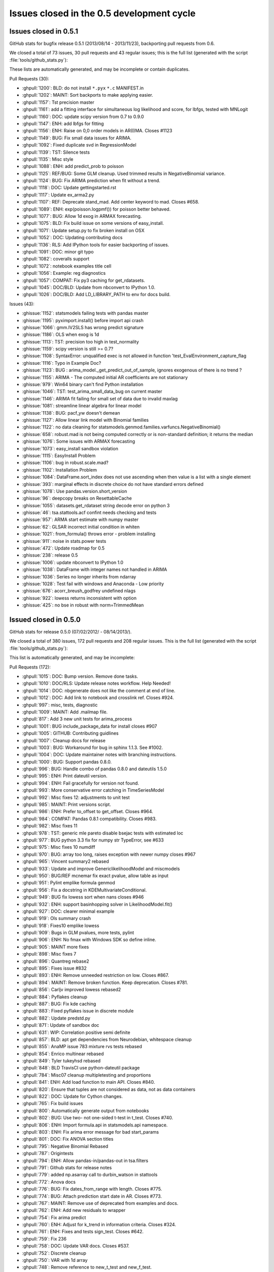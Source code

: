 Issues closed in the 0.5 development cycle
==========================================

.. _issues_list_051:

Issues closed in 0.5.1
----------------------

GitHub stats for bugfix release 0.5.1 (2013/08/14 - 2013/11/23), backporting pull requests from 0.6.

We closed a total of 73 issues, 30 pull requests and 43 regular issues;
this is the full list (generated with the script :file:`tools/github_stats.py`):

These lists are automatically generated, and may be incomplete or contain duplicates.

Pull Requests (30):

* :ghpull:`1200`: BLD: do not install ``*.pyx`` ``*.c``  MANIFEST.in
* :ghpull:`1202`: MAINT: Sort backports to make applying easier.
* :ghpull:`1157`: Tst precision master
* :ghpull:`1161`: add a fitting interface for simultaneous log likelihood and score, for lbfgs, tested with MNLogit
* :ghpull:`1160`: DOC: update scipy version from 0.7 to 0.9.0
* :ghpull:`1147`: ENH: add lbfgs for fitting
* :ghpull:`1156`: ENH: Raise on 0,0 order models in AR(I)MA. Closes #1123
* :ghpull:`1149`: BUG: Fix small data issues for ARIMA.
* :ghpull:`1092`: Fixed duplicate svd in RegressionModel
* :ghpull:`1139`: TST: Silence tests
* :ghpull:`1135`: Misc style
* :ghpull:`1088`: ENH: add predict_prob to poisson
* :ghpull:`1125`: REF/BUG: Some GLM cleanup. Used trimmed results in NegativeBinomial variance.
* :ghpull:`1124`: BUG: Fix ARIMA prediction when fit without a trend.
* :ghpull:`1118`: DOC: Update gettingstarted.rst
* :ghpull:`1117`: Update ex_arma2.py
* :ghpull:`1107`: REF: Deprecate stand_mad. Add center keyword to mad. Closes #658.
* :ghpull:`1089`: ENH: exp(poisson.logpmf()) for poisson better behaved.
* :ghpull:`1077`: BUG: Allow 1d exog in ARMAX forecasting.
* :ghpull:`1075`: BLD: Fix build issue on some versions of easy_install.
* :ghpull:`1071`: Update setup.py to fix broken install on OSX
* :ghpull:`1052`: DOC: Updating contributing docs
* :ghpull:`1136`: RLS: Add IPython tools for easier backporting of issues.
* :ghpull:`1091`: DOC: minor git typo
* :ghpull:`1082`: coveralls support
* :ghpull:`1072`: notebook examples title cell
* :ghpull:`1056`: Example: reg diagnostics
* :ghpull:`1057`: COMPAT: Fix py3 caching for get_rdatasets.
* :ghpull:`1045`: DOC/BLD: Update from nbconvert to IPython 1.0.
* :ghpull:`1026`: DOC/BLD: Add LD_LIBRARY_PATH to env for docs build.

Issues (43):

* :ghissue:`1152`: statsmodels failing tests with pandas master
* :ghissue:`1195`: pyximport.install() before import api crash
* :ghissue:`1066`: gmm.IV2SLS has wrong predict signature
* :ghissue:`1186`: OLS when exog is 1d
* :ghissue:`1113`: TST: precision too high in test_normality
* :ghissue:`1159`: scipy version is still >= 0.7?
* :ghissue:`1108`: SyntaxError: unqualified exec is not allowed in function 'test_EvalEnvironment_capture_flag
* :ghissue:`1116`: Typo in Example Doc?
* :ghissue:`1123`: BUG : arima_model._get_predict_out_of_sample, ignores exogenous of there is no trend ?
* :ghissue:`1155`: ARIMA - The computed initial AR coefficients are not stationary
* :ghissue:`979`: Win64 binary can't find Python installation
* :ghissue:`1046`: TST: test_arima_small_data_bug on current master 
* :ghissue:`1146`: ARIMA fit failing for small set of data due to invalid maxlag
* :ghissue:`1081`: streamline linear algebra for linear model
* :ghissue:`1138`: BUG: pacf_yw doesn't demean
* :ghissue:`1127`: Allow linear link model with Binomial families
* :ghissue:`1122`: no data cleaning for statsmodels.genmod.families.varfuncs.NegativeBinomial()
* :ghissue:`658`: robust.mad is not being computed correctly or is non-standard definition; it returns the median
* :ghissue:`1076`: Some issues with ARMAX forecasting
* :ghissue:`1073`: easy_install sandbox violation
* :ghissue:`1115`: EasyInstall Problem
* :ghissue:`1106`: bug in robust.scale.mad?
* :ghissue:`1102`: Installation Problem
* :ghissue:`1084`: DataFrame.sort_index does not use ascending when then value is a list with a single element
* :ghissue:`393`: marginal effects in discrete choice do not have standard errors defined
* :ghissue:`1078`: Use pandas.version.short_version
* :ghissue:`96`: deepcopy breaks on ResettableCache
* :ghissue:`1055`: datasets.get_rdataset   string decode error on python 3
* :ghissue:`46`: tsa.stattools.acf confint needs checking and tests
* :ghissue:`957`: ARMA start estimate with numpy master
* :ghissue:`62`: GLSAR incorrect initial condition in whiten
* :ghissue:`1021`: from_formula() throws error - problem installing
* :ghissue:`911`: noise in stats.power tests
* :ghissue:`472`: Update roadmap for 0.5
* :ghissue:`238`: release 0.5
* :ghissue:`1006`: update nbconvert to IPython 1.0
* :ghissue:`1038`: DataFrame with integer names not handled in ARIMA
* :ghissue:`1036`: Series no longer inherits from ndarray
* :ghissue:`1028`: Test fail with windows and Anaconda - Low priority
* :ghissue:`676`: acorr_breush_godfrey  undefined nlags
* :ghissue:`922`: lowess returns inconsistent with option
* :ghissue:`425`: no bse in robust with norm=TrimmedMean


.. _issues_list_05:

Issued closed in 0.5.0
-----------------------

GitHub stats for release 0.5.0 (07/02/2012/ - 08/14/2013/).

We closed a total of 380 issues, 172 pull requests and 208 regular issues. This is the full list (generated with the script  :file:`tools/github_stats.py`):

This list is automatically generated, and may be incomplete:

Pull Requests (172):

* :ghpull:`1015`: DOC: Bump version. Remove done tasks.
* :ghpull:`1010`: DOC/RLS: Update release notes workflow. Help Needed!
* :ghpull:`1014`: DOC: nbgenerate does not like the comment at end of line.
* :ghpull:`1012`: DOC: Add link to notebook and crosslink ref. Closes #924.
* :ghpull:`997`: misc, tests, diagnostic
* :ghpull:`1009`: MAINT: Add .mailmap file.
* :ghpull:`817`: Add 3 new unit tests for arima_process
* :ghpull:`1001`: BUG include_package_data for install closes #907
* :ghpull:`1005`: GITHUB: Contributing guidlines
* :ghpull:`1007`: Cleanup docs for release
* :ghpull:`1003`: BUG: Workaround for bug in sphinx 1.1.3. See #1002.
* :ghpull:`1004`: DOC: Update maintainer notes with branching instructions.
* :ghpull:`1000`: BUG: Support pandas 0.8.0.
* :ghpull:`996`: BUG: Handle combo of pandas 0.8.0 and dateutils 1.5.0
* :ghpull:`995`: ENH: Print dateutil version.
* :ghpull:`994`: ENH: Fail gracefully for version not found.
* :ghpull:`993`: More conservative error catching in TimeSeriesModel
* :ghpull:`992`: Misc fixes 12: adjustments to unit test
* :ghpull:`985`: MAINT: Print versions script.
* :ghpull:`986`: ENH: Prefer to_offset to get_offset. Closes #964.
* :ghpull:`984`: COMPAT: Pandas 0.8.1 compatibility. Closes #983.
* :ghpull:`982`: Misc fixes 11
* :ghpull:`978`: TST: generic mle pareto disable bsejac tests with estimated loc
* :ghpull:`977`: BUG python 3.3 fix for numpy str TypeError, see #633
* :ghpull:`975`: Misc fixes 10 numdiff
* :ghpull:`970`: BUG: array too long, raises exception with newer numpy closes #967
* :ghpull:`965`: Vincent summary2 rebased
* :ghpull:`933`: Update and improve GenericlikelihoodModel and miscmodels
* :ghpull:`950`: BUG/REF mcnemar fix exact pvalue, allow table as input
* :ghpull:`951`: Pylint emplike formula genmod
* :ghpull:`956`: Fix a docstring in KDEMultivariateConditional.
* :ghpull:`949`: BUG fix lowess sort when nans closes #946
* :ghpull:`932`: ENH: support basinhopping solver in LikelihoodModel.fit()
* :ghpull:`927`: DOC: clearer minimal example
* :ghpull:`919`: Ols summary crash
* :ghpull:`918`: Fixes10 emplike lowess
* :ghpull:`909`: Bugs in GLM pvalues, more tests, pylint
* :ghpull:`906`: ENH: No fmax with Windows SDK so define inline.
* :ghpull:`905`: MAINT more fixes
* :ghpull:`898`: Misc fixes 7
* :ghpull:`896`: Quantreg rebase2
* :ghpull:`895`: Fixes issue #832
* :ghpull:`893`: ENH: Remove unneeded restriction on low. Closes #867.
* :ghpull:`894`: MAINT: Remove broken function. Keep deprecation. Closes #781.
* :ghpull:`856`: Carljv improved lowess rebased2
* :ghpull:`884`: Pyflakes cleanup
* :ghpull:`887`: BUG: Fix kde caching
* :ghpull:`883`: Fixed pyflakes issue in discrete module
* :ghpull:`882`: Update predstd.py
* :ghpull:`871`: Update of sandbox doc
* :ghpull:`631`: WIP: Correlation positive semi definite
* :ghpull:`857`: BLD: apt get dependencies from Neurodebian, whitespace cleanup
* :ghpull:`855`: AnaMP issue 783 mixture rvs tests rebased
* :ghpull:`854`: Enrico multinear rebased
* :ghpull:`849`: Tyler tukeyhsd rebased
* :ghpull:`848`: BLD TravisCI use python-dateutil package
* :ghpull:`784`: Misc07 cleanup multipletesting and proportions
* :ghpull:`841`: ENH: Add load function to main API. Closes #840.
* :ghpull:`820`: Ensure that tuples are not considered as data, not as data containers
* :ghpull:`822`: DOC: Update for Cython changes.
* :ghpull:`765`: Fix build issues
* :ghpull:`800`: Automatically generate output from notebooks
* :ghpull:`802`: BUG: Use two- not one-sided t-test in t_test. Closes #740.
* :ghpull:`806`: ENH: Import formula.api in statsmodels.api namespace.
* :ghpull:`803`: ENH: Fix arima error message for bad start_params
* :ghpull:`801`: DOC: Fix ANOVA section titles
* :ghpull:`795`: Negative Binomial Rebased
* :ghpull:`787`: Origintests
* :ghpull:`794`: ENH: Allow pandas-in/pandas-out in tsa.filters
* :ghpull:`791`: Github stats for release notes
* :ghpull:`779`: added np.asarray call to durbin_watson in stattools
* :ghpull:`772`: Anova docs
* :ghpull:`776`: BUG: Fix dates_from_range with length. Closes #775.
* :ghpull:`774`: BUG: Attach prediction start date in AR. Closes #773.
* :ghpull:`767`: MAINT: Remove use of deprecated from examples and docs.
* :ghpull:`762`: ENH: Add new residuals to wrapper
* :ghpull:`754`: Fix arima predict
* :ghpull:`760`: ENH: Adjust for k_trend in information criteria. Closes #324.
* :ghpull:`761`: ENH: Fixes and tests sign_test. Closes #642.
* :ghpull:`759`: Fix 236
* :ghpull:`758`: DOC: Update VAR docs. Closes #537.
* :ghpull:`752`: Discrete cleanup
* :ghpull:`750`: VAR with 1d array
* :ghpull:`748`: Remove reference to new_t_test and new_f_test.
* :ghpull:`739`: DOC: Remove outdated note in docstring
* :ghpull:`732`: BLD: Check for patsy dependency at build time + docs
* :ghpull:`731`: Handle wrapped
* :ghpull:`730`: Fix opt fulloutput
* :ghpull:`729`: Get rid of warnings in docs build
* :ghpull:`698`: update url for hsb2 dataset
* :ghpull:`727`: DOC: Fix indent and add missing params to linear models. Closes #709.
* :ghpull:`726`: CLN: Remove unused method. Closes #694
* :ghpull:`725`: BUG: Should call anova_single. Closes #702.
* :ghpull:`723`: Rootfinding for Power
* :ghpull:`722`: Handle pandas.Series with names in make_lags
* :ghpull:`714`: Fix 712
* :ghpull:`668`: Allow for any pandas frequency to be used in TimeSeriesModel.
* :ghpull:`711`: Misc06 - bug fixes
* :ghpull:`708`: BUG: Fix one regressor case for conf_int. Closes #706.
* :ghpull:`700`: Bugs rebased
* :ghpull:`680`: BUG: Swap arguments in fftconvolve for scipy >= 0.12.0
* :ghpull:`640`: Misc fixes 05
* :ghpull:`663`: a typo in runs.py doc string for mcnemar test
* :ghpull:`652`: WIP: fixing pyflakes / pep8, trying to improve readability
* :ghpull:`619`: DOC: intro to formulas
* :ghpull:`648`: BF: Make RLM stick to Huber's description
* :ghpull:`649`: Bug Fix
* :ghpull:`637`: Pyflakes cleanup
* :ghpull:`634`: VAR DOC typo
* :ghpull:`623`: Slowtests
* :ghpull:`621`: MAINT: in setup.py, only catch ImportError for pandas.
* :ghpull:`590`: Cleanup test output
* :ghpull:`591`: Interrater agreement and reliability measures
* :ghpull:`618`: Docs fix the main warnings and errors during sphinx build
* :ghpull:`610`: nonparametric examples and some fixes
* :ghpull:`578`: Fix 577
* :ghpull:`575`: MNT: Remove deprecated scikits namespace
* :ghpull:`499`: WIP: Handle constant
* :ghpull:`567`: Remove deprecated
* :ghpull:`571`: Dataset docs
* :ghpull:`561`: Grab rdatasets
* :ghpull:`570`: DOC: Fixed links to Rdatasets
* :ghpull:`524`: DOC: Clean up discrete model documentation.
* :ghpull:`506`: ENH: Re-use effects if model fit with QR
* :ghpull:`556`: WIP:  L1 doc fix
* :ghpull:`564`: TST: Use native integer to avoid issues in dtype asserts
* :ghpull:`543`: Travis CI using M.Brett nipy hack
* :ghpull:`558`: Plot cleanup
* :ghpull:`541`: Replace pandas DataMatrix with DataFrame
* :ghpull:`534`: Stata test fixes
* :ghpull:`532`: Compat 323
* :ghpull:`531`: DOC: Add ECDF to distributions docs
* :ghpull:`526`: ENH: Add class to write Stata binary dta files
* :ghpull:`521`: DOC: Add abline plot to docs
* :ghpull:`518`: Small fixes: interaction_plot
* :ghpull:`508`: ENH: Avoid taking cholesky decomposition of diagonal matrix
* :ghpull:`509`: DOC: Add ARIMA to docs
* :ghpull:`510`: DOC: realdpi is disposable personal income. Closes #394.
* :ghpull:`507`: ENH: Protect numdifftools import. Closes #45
* :ghpull:`504`: Fix weights
* :ghpull:`498`: DOC: Add patys requirement to install docs
* :ghpull:`491`: Make _data a public attribute.
* :ghpull:`494`: DOC: Fix pandas links
* :ghpull:`492`: added intersphinx for pandas
* :ghpull:`422`: Handle missing data
* :ghpull:`485`: ENH: Improve error message for pandas objects without dates in index
* :ghpull:`428`: Remove other data
* :ghpull:`483`: Arima predict bug
* :ghpull:`482`: TST: Do array-array comparison when using numpy.testing
* :ghpull:`471`: Formula rename df -> data
* :ghpull:`473`: Vincent docs tweak rebased
* :ghpull:`468`: Docs 050
* :ghpull:`462`: El aft rebased
* :ghpull:`461`: TST: numpy 1.5.1 compatibility
* :ghpull:`460`: Emplike desc reg rebase
* :ghpull:`410`: Discrete model marginal effects
* :ghpull:`417`: Numdiff cleanup
* :ghpull:`398`: Improved plot_corr and plot_corr_grid functions.
* :ghpull:`401`: BUG: Finish refactoring margeff for dummy. Closes #399.
* :ghpull:`400`: MAINT: remove lowess.py, which was kept in 0.4.x for backwards compatibi...
* :ghpull:`371`: BF+TEST: fixes, checks and tests for isestimable
* :ghpull:`351`: ENH: Copy diagonal before write for upcoming numpy changes
* :ghpull:`384`: REF: Move mixture_rvs out of sandbox.
* :ghpull:`368`: ENH: Add polished version of acf/pacf plots with confidence intervals
* :ghpull:`378`: Infer freq
* :ghpull:`374`: ENH: Add Fair's extramarital affair dataset. From tobit-model branch.
* :ghpull:`358`: ENH: Add method to OLSResults for outlier detection
* :ghpull:`369`: ENH: allow predict to pass through patsy for transforms
* :ghpull:`352`: Formula integration rebased
* :ghpull:`360`: REF: Deprecate order in fit and move to ARMA init
* :ghpull:`366`: Version fixes
* :ghpull:`359`: DOC: Fix sphinx warnings

Issues (208):

* :ghissue:`1036`: Series no longer inherits from ndarray
* :ghissue:`1038`: DataFrame with integer names not handled in ARIMA
* :ghissue:`1028`: Test fail with windows and Anaconda - Low priority
* :ghissue:`676`: acorr_breush_godfrey  undefined nlags
* :ghissue:`922`: lowess returns inconsistent with option
* :ghissue:`425`: no bse in robust with norm=TrimmedMean
* :ghissue:`1025`: add_constant incorrectly detects constant column
* :ghissue:`533`: py3 compatibility ``pandas.read_csv(urlopen(...))``
* :ghissue:`662`: doc: install instruction: explicit about removing scikits.statsmodels
* :ghissue:`910`: test failure Ubuntu TestARMLEConstant.test_dynamic_predict
* :ghissue:`80`: t_model: f_test, t_test don't work
* :ghissue:`432`: GenericLikelihoodModel change default for score and hessian
* :ghissue:`454`: BUG/ENH: HuberScale instance is not used, allow user defined scale estimator
* :ghissue:`98`: check connection or connect summary to variable names in wrappers
* :ghissue:`418`: BUG: MNLogit loglikeobs, jac
* :ghissue:`1017`: nosetests warnings
* :ghissue:`924`: DOCS link in notebooks to notebook for download
* :ghissue:`1011`: power ttest endless loop possible
* :ghissue:`907`: BLD data_files for stats.libqsturng
* :ghissue:`328`: consider moving example scripts into IPython notebooks
* :ghissue:`1002`: Docs won't build with Sphinx 1.1.3
* :ghissue:`69`: Make methods like compare_ftest work with wrappers
* :ghissue:`503`: summary_old in RegressionResults
* :ghissue:`991`: TST precision of normal_power
* :ghissue:`945`: Installing statsmodels from github?
* :ghissue:`964`: Prefer to_offset not get_offset in tsa stuff
* :ghissue:`983`: bug: pandas 0.8.1 incompatibility
* :ghissue:`899`: build_ext inplace doesn't cythonize
* :ghissue:`923`: location of initialization code
* :ghissue:`980`: auto lag selection in  S_hac_simple
* :ghissue:`968`: genericMLE Ubuntu test failure
* :ghissue:`633`: python 3.3 compatibility
* :ghissue:`728`: test failure for solve_power with fsolve
* :ghissue:`971`: numdiff test cases
* :ghissue:`976`: VAR Model does not work in 1D
* :ghissue:`972`: numdiff: epsilon has no minimum value
* :ghissue:`967`: lowes test failure Ubuntu
* :ghissue:`948`: nonparametric tests: mcnemar, cochranq unit test
* :ghissue:`963`: BUG in runstest_2sample
* :ghissue:`946`: Issue with lowess() smoother in statsmodels
* :ghissue:`868`: k_vars > nobs
* :ghissue:`917`: emplike emplikeAFT stray dimensions
* :ghissue:`264`: version comparisons need to be made more robust (may be just use LooseVersion)
* :ghissue:`674`: failure in test_foreign, pandas testing
* :ghissue:`828`: GLMResults inconsistent distribution in pvalues
* :ghissue:`908`: RLM missing test for tvalues, pvalues
* :ghissue:`463`: formulas missing in docs
* :ghissue:`256`: discrete Nbin has zero test coverage
* :ghissue:`831`: test errors running bdist
* :ghissue:`733`: Docs: interrater cohens_kappa is missing
* :ghissue:`897`: lowess failure - sometimes
* :ghissue:`902`: test failure tsa.filters  precision too high
* :ghissue:`901`: test failure stata_writer_pandas, newer versions of pandas
* :ghissue:`900`: ARIMA.__new__   errors on python 3.3
* :ghissue:`832`: notebook errors
* :ghissue:`867`: Baxter King has unneeded limit on value for low?
* :ghissue:`781`: discreteResults margeff method not tests, obsolete
* :ghissue:`870`: discrete unit tests duplicates
* :ghissue:`630`: problems in regression plots
* :ghissue:`885`: Caching behavior for KDEUnivariate icdf 
* :ghissue:`869`: sm.tsa.ARMA(..., order=(p,q)) gives "__init__() got an unexpected keyword argument 'order'" error
* :ghissue:`783`: statsmodels\distributions\mixture_rvs.py    no unit tests
* :ghissue:`824`: Multicomparison w/Pandas Series
* :ghissue:`789`: presentation of multiple comparison results
* :ghissue:`764`: BUG: multipletests incorrect reject for Holm-Sidak
* :ghissue:`766`: multipletests - status and tests of 2step FDR procedures
* :ghissue:`763`: Bug: multipletests raises exception with empty array
* :ghissue:`840`: sm.load should be in the main API namespace
* :ghissue:`830`: invalid version number
* :ghissue:`821`: Fail gracefully when extensions are not built
* :ghissue:`204`: Cython extensions built twice?
* :ghissue:`689`: tutorial notebooks
* :ghissue:`740`: why does t_test return one-sided p-value
* :ghissue:`804`: What goes in statsmodels.formula.api?
* :ghissue:`675`: Improve error message for ARMA SVD convergence failure.
* :ghissue:`15`: arma singular matrix
* :ghissue:`559`: Add Rdatasets to optional dependencies list
* :ghissue:`796`: Prediction Standard Errors
* :ghissue:`793`: filters are not pandas aware
* :ghissue:`785`: Negative R-squared
* :ghissue:`777`: OLS residuals returned as Pandas series when endog and exog are Pandas series
* :ghissue:`770`: Add ANOVA to docs
* :ghissue:`775`: Bug in dates_from_range
* :ghissue:`773`: AR model pvalues error with Pandas
* :ghissue:`768`: multipletests: numerical problems at threshold
* :ghissue:`355`: add draw if interactive to plotting functions
* :ghissue:`625`: Exog is not correctly handled in ARIMA predict
* :ghissue:`626`: ARIMA summary does not print exogenous variable coefficients
* :ghissue:`657`: order (0,1) breaks ARMA forecast
* :ghissue:`736`: ARIMA predict problem for ARMA model
* :ghissue:`324`: ic in ARResults, aic, bic, hqic, fpe inconsistent definition?
* :ghissue:`642`: sign_test   check
* :ghissue:`236`: AR start_params broken
* :ghissue:`235`: tests hang on Windows
* :ghissue:`156`: matplotlib deprecated legend ? var plots
* :ghissue:`331`: Remove stale tests
* :ghissue:`592`: test failures in datetools
* :ghissue:`537`: Var Models
* :ghissue:`755`: Unable to access AR fit parameters when model is estimated with pandas.DataFrame
* :ghissue:`670`: discrete: numerically useless clipping
* :ghissue:`515`: MNLogit residuals raise a TypeError
* :ghissue:`225`: discrete models only define deviance residuals
* :ghissue:`594`: remove skiptest in TestProbitCG
* :ghissue:`681`: Dimension Error in discrete_model.py When Running test_dummy_*
* :ghissue:`744`: DOC: new_f_test
* :ghissue:`549`: Ship released patsy source in statsmodels
* :ghissue:`588`: patsy is a hard dependency?
* :ghissue:`716`: Tests missing for functions if pandas is used
* :ghissue:`715`: statmodels regression plots not working with pandas datatypes
* :ghissue:`450`: BUG: full_output in optimizers Likelihood model
* :ghissue:`709`: DOCstrings linear models don't have missing params
* :ghissue:`370`: BUG weightstats has wrong cov
* :ghissue:`694`: DiscreteMargins duplicate method
* :ghissue:`702`: bug, pylint stats.anova
* :ghissue:`423`: Handling of constant across models
* :ghissue:`456`: BUG: ARMA date handling incompatibility with recent pandas 
* :ghissue:`514`: NaNs in Multinomial
* :ghissue:`405`: Check for existing old version of scikits.statsmodels?
* :ghissue:`586`: Segmentation fault with OLS
* :ghissue:`721`: Unable to run AR on named time series objects
* :ghissue:`125`: caching pinv_wexog broke iterative fit - GLSAR
* :ghissue:`712`: TSA bug with frequency inference
* :ghissue:`319`: Timeseries Frequencies
* :ghissue:`707`: .summary with alpha ignores parsed value
* :ghissue:`673`: nonparametric: bug in _kernel_base
* :ghissue:`710`: test_power failures
* :ghissue:`706`: .conf_int() fails on linear regression without intercept
* :ghissue:`679`: Test Baxter King band-pass filter fails with scipy 0.12 beta1
* :ghissue:`552`: influence outliers breaks when regressing on constant
* :ghissue:`639`: test folders not on python path
* :ghissue:`565`: omni_normtest doesn't propagate the axis argument
* :ghissue:`563`: error in doc generation for AR.fit
* :ghissue:`109`: TestProbitCG failure on Ubuntu
* :ghissue:`661`: from scipy import comb fails on the latest scipy 0.11.0
* :ghissue:`413`: DOC: example_discrete.py missing from 0.5 documentation
* :ghissue:`644`: FIX: factor plot + examples broken
* :ghissue:`645`: STY: pep8 violations in many examples
* :ghissue:`173`: doc sphinx warnings
* :ghissue:`601`: bspline.py dependency on old scipy.stats.models
* :ghissue:`103`: ecdf and step function conventions
* :ghissue:`18`: Newey-West sandwich covariance is missing
* :ghissue:`279`: cov_nw_panel not tests, example broken
* :ghissue:`150`: precision in test_discrete.TestPoissonNewton.test_jac ?
* :ghissue:`480`: rescale loglike for optimization
* :ghissue:`627`: Travis-CI support for scipy
* :ghissue:`622`: mark tests as slow in emplike
* :ghissue:`589`: OLS F-statistic error
* :ghissue:`572`: statsmodels/tools/data.py Stuck looking for la.py
* :ghissue:`580`: test errors in graphics
* :ghissue:`577`: PatsyData detection buglet
* :ghissue:`470`: remove deprecated features
* :ghissue:`573`: lazy imports are (possibly) very slow
* :ghissue:`438`: New results instances are not in online documentation
* :ghissue:`542`: Regression plots fail when Series objects passed to sm.OLS
* :ghissue:`239`: release 0.4.x
* :ghissue:`530`: l1 docs issues
* :ghissue:`539`: test for statwriter (failure)
* :ghissue:`490`: Travis CI on PRs
* :ghissue:`252`: doc: distributions.rst refers to sandbox only
* :ghissue:`85`: release 0.4
* :ghissue:`65`: MLE fit of AR model has no tests
* :ghissue:`522`: ``test`` doesn't propagate arguments to nose
* :ghissue:`517`: missing array conversion or shape in linear model
* :ghissue:`523`: test failure with ubuntu decimals too large
* :ghissue:`520`: web site documentation, source not updated
* :ghissue:`488`: Avoid cholesky decomposition of diagonal matrices in linear regression models
* :ghissue:`394`: Definition in macrodata NOTE
* :ghissue:`45`: numdifftools dependency
* :ghissue:`501`: WLS/GLS post estimation results
* :ghissue:`500`: WLS fails if weights is a pandas.Series
* :ghissue:`27`: add hasconstant indicator for R-squared and df calculations
* :ghissue:`497`: DOC: add patsy?
* :ghissue:`495`: ENH: add footer SimpleTable
* :ghissue:`402`: model._data -> model.data?
* :ghissue:`477`: VAR NaN Bug
* :ghissue:`421`: Enhancment: Handle Missing Data
* :ghissue:`489`: Expose model._data as model.data
* :ghissue:`315`: tsa models assume pandas object indices are dates
* :ghissue:`440`: arima predict is broken for steps > q and q != 1
* :ghissue:`458`: TST BUG?   comparing pandas and array in tests, formula
* :ghissue:`464`: from_formula signature
* :ghissue:`245`: examples in docs: make nicer
* :ghissue:`466`: broken example, pandas
* :ghissue:`57`: Unhelpful error from bad exog matrix in model.py
* :ghissue:`271`: ARMA.geterrors requires model to be fit
* :ghissue:`350`: Writing to array returned np.diag
* :ghissue:`354`: example_rst does not copy unchanged files over
* :ghissue:`467`: Install issues with Pandas
* :ghissue:`444`: ARMA example on stable release website not working
* :ghissue:`377`: marginal effects count and discrete adjustments
* :ghissue:`426`: "svd" method not supported for OLS.fit()
* :ghissue:`409`: Move numdiff out of the sandbox
* :ghissue:`416`: Switch to complex-step Hessian for AR(I)MA
* :ghissue:`415`: bug in kalman_loglike_complex
* :ghissue:`397`: plot_corr axis text labeling not working (with fix)
* :ghissue:`399`: discrete errors due to incorrect in-place operation
* :ghissue:`389`: VAR test_normality is broken with KeyError
* :ghissue:`388`: Add tsaplots to graphics.api as graphics.tsa
* :ghissue:`387`: predict date wasn't getting set with start = None
* :ghissue:`386`: p-values not returned from acf
* :ghissue:`385`: Allow AR.select_order to work without model being fit
* :ghissue:`383`: Move mixture_rvs out of sandbox.
* :ghissue:`248`: ARMA breaks with a 1d exog
* :ghissue:`273`: When to give order for AR/AR(I)MA
* :ghissue:`363`: examples folder -> tutorials folder
* :ghissue:`346`: docs in sitepackages
* :ghissue:`353`: PACF docs raise a sphinx warning
* :ghissue:`348`: python 3.2.3 test failure zip_longest
